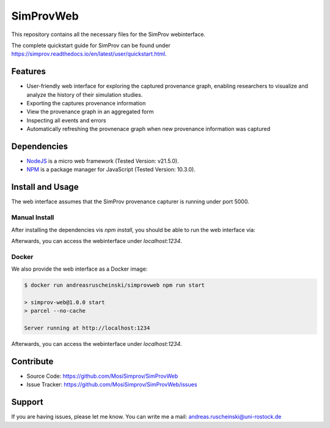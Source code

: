 SimProvWeb
==========

This repository contains all the necessary files for the SimProv webinterface.

The complete quickstart guide for SimProv can be found under https://simprov.readthedocs.io/en/latest/user/quickstart.html.


Features
--------
- User-friendly web interface for exploring the captured provenance graph, enabling researchers to visualize and analyze the history of their simulation studies.
- Exporting the captures provenance information
- View the provenance graph in an aggregated form
- Inspecting all events and errors
- Automatically refreshing the provnenace graph when new provenance information was captured


Dependencies
------------

* `NodeJS`_ is a micro web framework (Tested Version: v21.5.0).
* `NPM`_ is a package manager for JavaScript (Tested Version: 10.3.0).

.. _NPM: https://www.npmjs.com/
.. _NodeJS: https://nodejs.org/en


Install and Usage
-----------------

The web interface assumes that the SimProv provenance capturer is running under port 5000.

Manual Install
^^^^^^^^^^^^^^

After installing the dependencies vis `npm install`, you should be able to run the web interface via:
 
.. code-block:: console
    $ npm run dev

    > simprov-web@1.0.0 dev
    > parcel ./src/index.html --open --no-cache

    Server running at http://localhost:1234

Afterwards, you can access the webinterface under `localhost:1234`.

Docker
^^^^^^

We also provide the web interface as a Docker image:

.. code-block:: console

    $ docker run andreasruscheinski/simprovweb npm run start

    > simprov-web@1.0.0 start
    > parcel --no-cache

    Server running at http://localhost:1234

Afterwards, you can access the webinterface under `localhost:1234`.


Contribute
----------

- Source Code: https://github.com/MosiSimprov/SimProvWeb
- Issue Tracker: https://github.com/MosiSimprov/SimProvWeb/issues


Support
-------

If you are having issues, please let me know.
You can write me a mail: andreas.ruscheinski@uni-rostock.de


